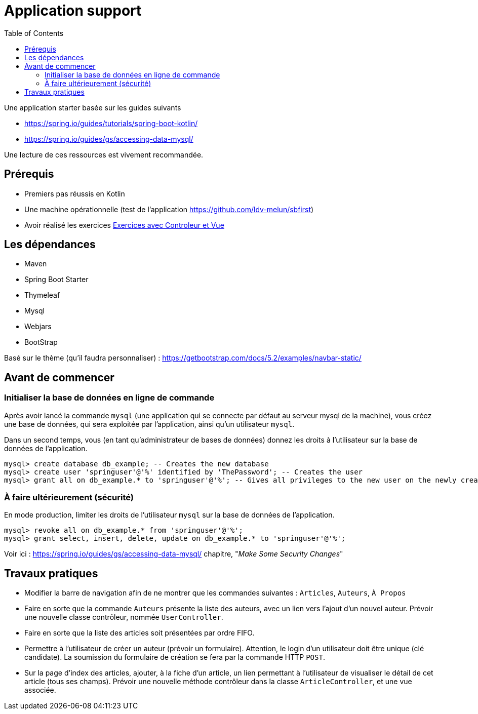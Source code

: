 :toc:
:icons: font
:source-highlighter: prettify
:project_id: demo-spring-boot-kotlin-jpa
:tabsize: 2

= Application support

Une application starter basée sur les guides suivants

* https://spring.io/guides/tutorials/spring-boot-kotlin/
* https://spring.io/guides/gs/accessing-data-mysql/

Une lecture de ces ressources est vivement recommandée.


== Prérequis

* Premiers pas réussis en Kotlin
* Une machine opérationnelle (test de l'application https://github.com/ldv-melun/sbfirst)
* Avoir réalisé les exercices https://ldv-melun.github.io/sio-slam/sio-component/index-spring-boot.html#_travaux_pratiques_le_contr%C3%B4leur_et_la_vue_initiation[Exercices avec Controleur et Vue]

== Les dépendances

* Maven
* Spring Boot Starter
* Thymeleaf
* Mysql
* Webjars
* BootStrap

Basé sur le thème (qu'il faudra personnaliser) : https://getbootstrap.com/docs/5.2/examples/navbar-static/

== Avant de commencer

=== Initialiser la base de données en ligne de commande

Après avoir lancé la commande `mysql` (une application qui se connecte par défaut au serveur mysql de la machine), vous créez une base de données, qui sera exploitée par l'application, ainsi qu'un utilisateur `mysql`.

Dans un second temps, vous (en tant qu'administrateur de bases de données) donnez les droits à l'utilisateur sur la base de données de l'application.

[source, mysql]
----
mysql> create database db_example; -- Creates the new database
mysql> create user 'springuser'@'%' identified by 'ThePassword'; -- Creates the user
mysql> grant all on db_example.* to 'springuser'@'%'; -- Gives all privileges to the new user on the newly created database
----

=== À faire ultérieurement (sécurité)

En mode production, limiter les droits de l'utilisateur `mysql` sur la base de données de l'application.

[source, sql]
----
mysql> revoke all on db_example.* from 'springuser'@'%';
mysql> grant select, insert, delete, update on db_example.* to 'springuser'@'%';
----

Voir ici : https://spring.io/guides/gs/accessing-data-mysql/ chapitre, "_Make Some Security Changes_"


== Travaux pratiques

* Modifier la barre de navigation afin de ne montrer que les commandes suivantes :  `Articles`, `Auteurs`, `À Propos`

* Faire en sorte que la commande `Auteurs` présente la liste des auteurs, avec un lien vers l'ajout d'un nouvel auteur. Prévoir une nouvelle classe contrôleur, nommée `UserController`.

* Faire en sorte que la liste des articles soit présentées par ordre FIFO.

* Permettre à l'utilisateur de créer un auteur (prévoir un formulaire). Attention, le login d'un utilisateur doit être unique (clé candidate). La soumission du formulaire de création se fera par la commande HTTP `POST`.

* Sur la page d'index des articles, ajouter, à la fiche d'un article, un lien permettant à l'utilisateur de visualiser le détail de cet article (tous ses champs). Prévoir une nouvelle méthode contrôleur dans la classe `ArticleController`, et une vue associée.

